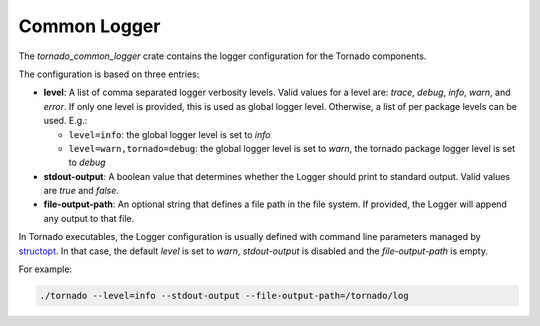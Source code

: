 .. _tornado-common-logger:

Common Logger
`````````````

The *tornado_common_logger* crate contains the logger configuration for
the Tornado components.

The configuration is based on three entries:

-  **level**: A list of comma separated logger verbosity levels. Valid
   values for a level are: *trace*, *debug*, *info*, *warn*, and
   *error*. If only one level is provided, this is used as global logger
   level. Otherwise, a list of per package levels can be used. E.g.:

   -  ``level=info``: the global logger level is set to *info*
   -  ``level=warn,tornado=debug``: the global logger level is set to
      *warn*, the tornado package logger level is set to *debug*

-  **stdout-output**: A boolean value that determines whether the Logger
   should print to standard output. Valid values are *true* and *false*.
-  **file-output-path**: An optional string that defines a file path in
   the file system. If provided, the Logger will append any output to
   that file.

In Tornado executables, the Logger configuration is usually defined with
command line parameters managed by
`structopt <https://github.com/TeXitoi/structopt>`__. In that case, the
default *level* is set to *warn*, *stdout-output* is disabled and the
*file-output-path* is empty.

For example:

.. code:: bash

   ./tornado --level=info --stdout-output --file-output-path=/tornado/log
